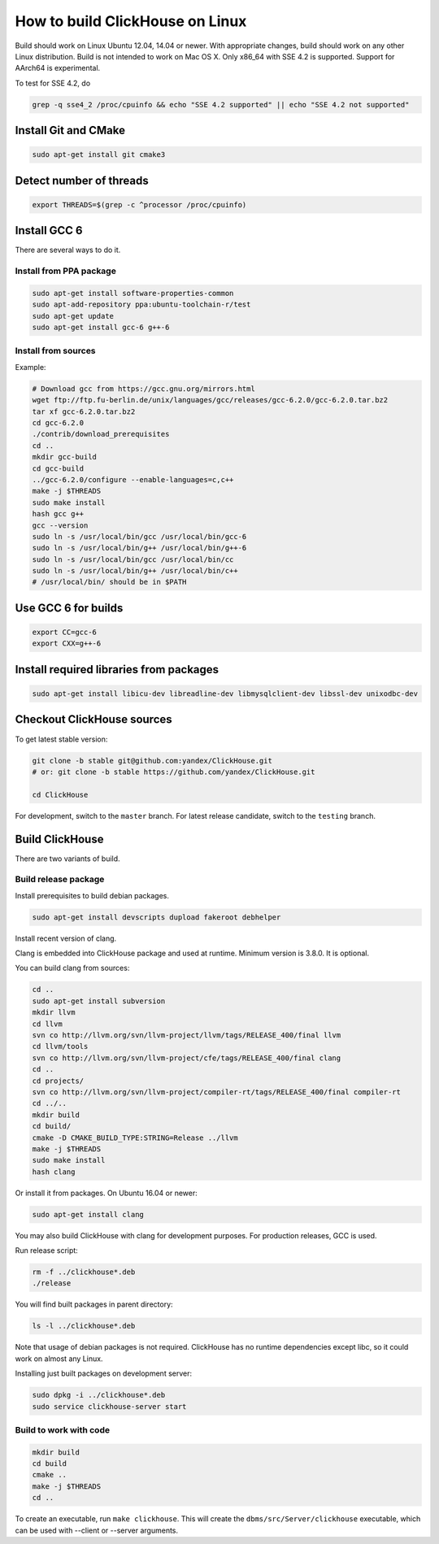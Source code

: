 How to build ClickHouse on Linux
================================

Build should work on Linux Ubuntu 12.04, 14.04 or newer.
With appropriate changes, build should work on any other Linux distribution.
Build is not intended to work on Mac OS X.
Only x86_64 with SSE 4.2 is supported. Support for AArch64 is experimental.

To test for SSE 4.2, do

.. code-block:: bash

    grep -q sse4_2 /proc/cpuinfo && echo "SSE 4.2 supported" || echo "SSE 4.2 not supported"


Install Git and CMake
---------------------

.. code-block:: bash

    sudo apt-get install git cmake3


Detect number of threads
------------------------

.. code-block:: bash

    export THREADS=$(grep -c ^processor /proc/cpuinfo)

Install GCC 6
-------------

There are several ways to do it.

Install from PPA package
~~~~~~~~~~~~~~~~~~~~~~~~

.. code-block:: bash

    sudo apt-get install software-properties-common
    sudo apt-add-repository ppa:ubuntu-toolchain-r/test
    sudo apt-get update
    sudo apt-get install gcc-6 g++-6


Install from sources
~~~~~~~~~~~~~~~~~~~~

Example:

.. code-block:: bash

    # Download gcc from https://gcc.gnu.org/mirrors.html
    wget ftp://ftp.fu-berlin.de/unix/languages/gcc/releases/gcc-6.2.0/gcc-6.2.0.tar.bz2
    tar xf gcc-6.2.0.tar.bz2
    cd gcc-6.2.0
    ./contrib/download_prerequisites
    cd ..
    mkdir gcc-build
    cd gcc-build
    ../gcc-6.2.0/configure --enable-languages=c,c++
    make -j $THREADS
    sudo make install
    hash gcc g++
    gcc --version
    sudo ln -s /usr/local/bin/gcc /usr/local/bin/gcc-6
    sudo ln -s /usr/local/bin/g++ /usr/local/bin/g++-6
    sudo ln -s /usr/local/bin/gcc /usr/local/bin/cc
    sudo ln -s /usr/local/bin/g++ /usr/local/bin/c++
    # /usr/local/bin/ should be in $PATH


Use GCC 6 for builds
--------------------

.. code-block:: bash

    export CC=gcc-6
    export CXX=g++-6


Install required libraries from packages
----------------------------------------

.. code-block:: bash

    sudo apt-get install libicu-dev libreadline-dev libmysqlclient-dev libssl-dev unixodbc-dev


Checkout ClickHouse sources
---------------------------

To get latest stable version:

.. code-block:: bash

    git clone -b stable git@github.com:yandex/ClickHouse.git
    # or: git clone -b stable https://github.com/yandex/ClickHouse.git

    cd ClickHouse


For development, switch to the ``master`` branch.
For latest release candidate, switch to the ``testing`` branch.

Build ClickHouse
----------------

There are two variants of build.

Build release package
~~~~~~~~~~~~~~~~~~~~~

Install prerequisites to build debian packages.

.. code-block:: bash

    sudo apt-get install devscripts dupload fakeroot debhelper

Install recent version of clang.

Clang is embedded into ClickHouse package and used at runtime. Minimum version is 3.8.0. It is optional.


You can build clang from sources:

.. code-block:: bash

    cd ..
    sudo apt-get install subversion
    mkdir llvm
    cd llvm
    svn co http://llvm.org/svn/llvm-project/llvm/tags/RELEASE_400/final llvm
    cd llvm/tools
    svn co http://llvm.org/svn/llvm-project/cfe/tags/RELEASE_400/final clang
    cd ..
    cd projects/
    svn co http://llvm.org/svn/llvm-project/compiler-rt/tags/RELEASE_400/final compiler-rt
    cd ../..
    mkdir build
    cd build/
    cmake -D CMAKE_BUILD_TYPE:STRING=Release ../llvm
    make -j $THREADS
    sudo make install
    hash clang

Or install it from packages. On Ubuntu 16.04 or newer:

.. code-block:: bash

    sudo apt-get install clang


You may also build ClickHouse with clang for development purposes.
For production releases, GCC is used.

Run release script:

.. code-block:: bash

    rm -f ../clickhouse*.deb
    ./release

You will find built packages in parent directory:

.. code-block:: bash

    ls -l ../clickhouse*.deb


Note that usage of debian packages is not required.
ClickHouse has no runtime dependencies except libc, so it could work on almost any Linux.

Installing just built packages on development server:

.. code-block:: bash

    sudo dpkg -i ../clickhouse*.deb
    sudo service clickhouse-server start


Build to work with code
~~~~~~~~~~~~~~~~~~~~~~~

.. code-block:: bash

    mkdir build
    cd build
    cmake ..
    make -j $THREADS
    cd ..

To create an executable, run ``make clickhouse``.
This will create the ``dbms/src/Server/clickhouse`` executable, which can be used with --client or --server arguments.
